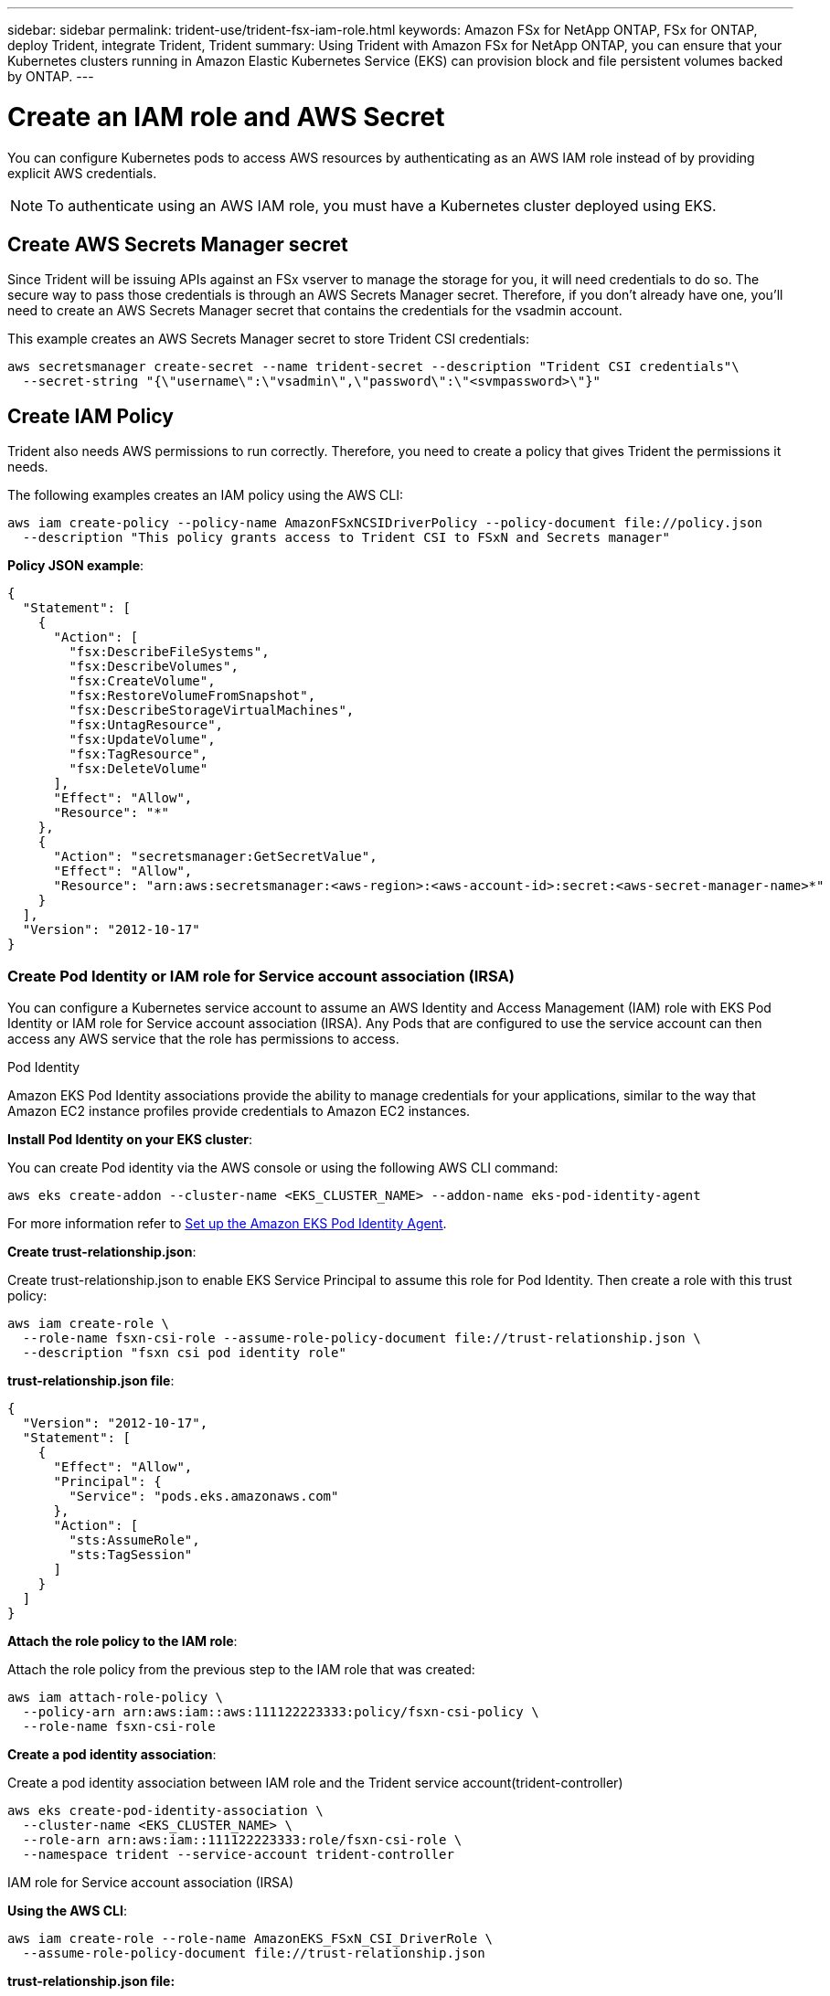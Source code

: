 ---
sidebar: sidebar
permalink: trident-use/trident-fsx-iam-role.html
keywords: Amazon FSx for NetApp ONTAP, FSx for ONTAP, deploy Trident, integrate Trident, Trident
summary: Using Trident with Amazon FSx for NetApp ONTAP, you can ensure that your Kubernetes clusters running in Amazon Elastic Kubernetes Service (EKS) can provision block and file persistent volumes backed by ONTAP.
---

= Create an IAM role and AWS Secret 
:hardbreaks:
:icons: font
:imagesdir: ../media/

[.lead]

You can configure Kubernetes pods to access AWS resources by authenticating as an AWS IAM role instead of by providing explicit AWS credentials.

[NOTE]
To authenticate using an AWS IAM role, you must have a Kubernetes cluster deployed using EKS.

== Create AWS Secrets Manager secret

Since Trident will be issuing APIs against an FSx vserver to manage the storage for you, it will need credentials to do so. The secure way to pass those credentials is through an AWS Secrets Manager secret. Therefore, if you don’t already have one, you’ll need to create an AWS Secrets Manager secret that contains the credentials for the vsadmin account.

This example creates an AWS Secrets Manager secret to store Trident CSI credentials:

[source,console]
----
aws secretsmanager create-secret --name trident-secret --description "Trident CSI credentials"\ 
  --secret-string "{\"username\":\"vsadmin\",\"password\":\"<svmpassword>\"}"
----

== Create IAM Policy

Trident also needs AWS permissions to run correctly. Therefore, you need to create a policy that gives Trident the permissions it needs.

The following examples creates an IAM policy using the AWS CLI:

[source,console]
----
aws iam create-policy --policy-name AmazonFSxNCSIDriverPolicy --policy-document file://policy.json 
  --description "This policy grants access to Trident CSI to FSxN and Secrets manager"
----

*Policy JSON example*:

[source,json]
----
{
  "Statement": [
    {
      "Action": [
        "fsx:DescribeFileSystems",
        "fsx:DescribeVolumes",
        "fsx:CreateVolume",
        "fsx:RestoreVolumeFromSnapshot",
        "fsx:DescribeStorageVirtualMachines",
        "fsx:UntagResource",
        "fsx:UpdateVolume",
        "fsx:TagResource",
        "fsx:DeleteVolume"
      ],
      "Effect": "Allow",
      "Resource": "*"
    },
    {
      "Action": "secretsmanager:GetSecretValue",
      "Effect": "Allow",
      "Resource": "arn:aws:secretsmanager:<aws-region>:<aws-account-id>:secret:<aws-secret-manager-name>*"
    }
  ],
  "Version": "2012-10-17"
}
----

////
To enable automatic backend configuration for Amazon FSx, add the following actions to the `policy.json` file while creating an IAM policy:

* `"fsx:CreateStorageVirtualMachine"`
* `"fsx:DescribeStorageVirtualMachines"`
* `"secretsmanager:CreateSecret"`
* `"secretsmanager:DeleteSecret"`
* `"secretsmanager:TagResource"`

*Policy JSON file example for automatic backend configuration*:
----

{
    "Statement": [
        {
            "Action": [
                "fsx:CreateStorageVirtualMachine",
                "fsx:DescribeFileSystems",
                "fsx:DescribeStorageVirtualMachines",
                "fsx:DescribeVolumes",
                "fsx:CreateVolume",
                "fsx:RestoreVolumeFromSnapshot",
                "fsx:DescribeStorageVirtualMachines",
                "fsx:UntagResource",
                "fsx:UpdateVolume",
                "fsx:TagResource",
                "fsx:DeleteVolume"
            ],
            "Effect": "Allow",
            "Resource": "*"
        },
        {
            "Action": [
                "secretsmanager:GetSecretValue",
                "secretsmanager:CreateSecret",
                "secretsmanager:DeleteSecret",
                "secretsmanager:TagResource"
            ],
            "Effect": "Allow",
            "Resource": "arn:aws:secretsmanager:<aws-region>:<aws-account-id>:secret:*"
        }
    ],
    "Version": "2012-10-17"
}
----
////

=== Create Pod Identity or IAM role for Service account association (IRSA)

You can configure a Kubernetes service account to assume an AWS Identity and Access Management (IAM) role with EKS Pod Identity or IAM role for Service account association (IRSA). Any Pods that are configured to use the service account can then access any AWS service that the role has permissions to access.

[role="tabbed-block"]
====

.Pod Identity

--
Amazon EKS Pod Identity associations provide the ability to manage credentials for your applications, similar to the way that Amazon EC2 instance profiles provide credentials to Amazon EC2 instances.

*Install Pod Identity on your EKS cluster*:

You can create Pod identity via the AWS console or using the following AWS CLI command:
----
aws eks create-addon --cluster-name <EKS_CLUSTER_NAME> --addon-name eks-pod-identity-agent
----
For more information refer to link:https://docs.aws.amazon.com/eks/latest/userguide/pod-id-agent-setup.html[Set up the Amazon EKS Pod Identity Agent].

*Create trust-relationship.json*:

Create trust-relationship.json to enable EKS Service Principal to assume this role for Pod Identity. Then create a role with this trust policy:
----
aws iam create-role \
  --role-name fsxn-csi-role --assume-role-policy-document file://trust-relationship.json \
  --description "fsxn csi pod identity role"
----

*trust-relationship.json file*:

[source,JSON]
----

{
  "Version": "2012-10-17",
  "Statement": [
    {
      "Effect": "Allow",
      "Principal": {
        "Service": "pods.eks.amazonaws.com"
      },
      "Action": [
        "sts:AssumeRole",
        "sts:TagSession"
      ]
    }
  ]
}
----

*Attach the role policy to the IAM role*:

Attach the role policy from the previous step to the IAM role that was created:

----
aws iam attach-role-policy \
  --policy-arn arn:aws:iam::aws:111122223333:policy/fsxn-csi-policy \
  --role-name fsxn-csi-role
----

*Create a pod identity association*:

Create a pod identity association between IAM role and the Trident service account(trident-controller)

----
aws eks create-pod-identity-association \
  --cluster-name <EKS_CLUSTER_NAME> \
  --role-arn arn:aws:iam::111122223333:role/fsxn-csi-role \
  --namespace trident --service-account trident-controller
----

--

.IAM role for Service account association (IRSA)

--

*Using the AWS CLI*:

----
aws iam create-role --role-name AmazonEKS_FSxN_CSI_DriverRole \
  --assume-role-policy-document file://trust-relationship.json
----

*trust-relationship.json file:*

[source,JSON]
----
{
  "Version": "2012-10-17",
  "Statement": [
    {
      "Effect": "Allow",
      "Principal": {
        "Federated": "arn:aws:iam::<account_id>:oidc-provider/<oidc_provider>"
      },
      "Action": "sts:AssumeRoleWithWebIdentity",
      "Condition": {
        "StringEquals": {
          "<oidc_provider>:aud": "sts.amazonaws.com",
          "<oidc_provider>:sub": "system:serviceaccount:trident:trident-controller"
        }
      }
    }
  ]
}
----

Update the following values in the `trust-relationship.json` file:

* *<account_id>* -  Your AWS account ID
* *<oidc_provider>* - The OIDC of your EKS cluster. You can obtain the oidc_provider by running:
+
[source,console]
----
aws eks describe-cluster --name my-cluster --query "cluster.identity.oidc.issuer"\ 
  --output text | sed -e "s/^https:\/\///"
----

*Attach the IAM role with the IAM policy*:

Once the role has been created, attach the policy (that was created in the step above) to the role using this command:

[source,console]
----
aws iam attach-role-policy --role-name my-role --policy-arn <IAM policy ARN>
----

*Verify OICD provider is associated*:

Verify that your OIDC provider is associated with your cluster. You can verify it using this command:
[source,console] 
----
aws iam list-open-id-connect-providers | grep $oidc_id | cut -d "/" -f4
----

If the output is empty, use the following command to associate IAM OIDC to your cluster: 

[source,console]
----
eksctl utils associate-iam-oidc-provider --cluster $cluster_name --approve
----

*If you are using eksctl*, use the following example to create an IAM role for service account in EKS: 

[source,console]
----
eksctl create iamserviceaccount --name trident-controller --namespace trident \
  --cluster <my-cluster> --role-name AmazonEKS_FSxN_CSI_DriverRole --role-only \
  --attach-policy-arn <IAM-Policy ARN> --approve
----
 
--

====
